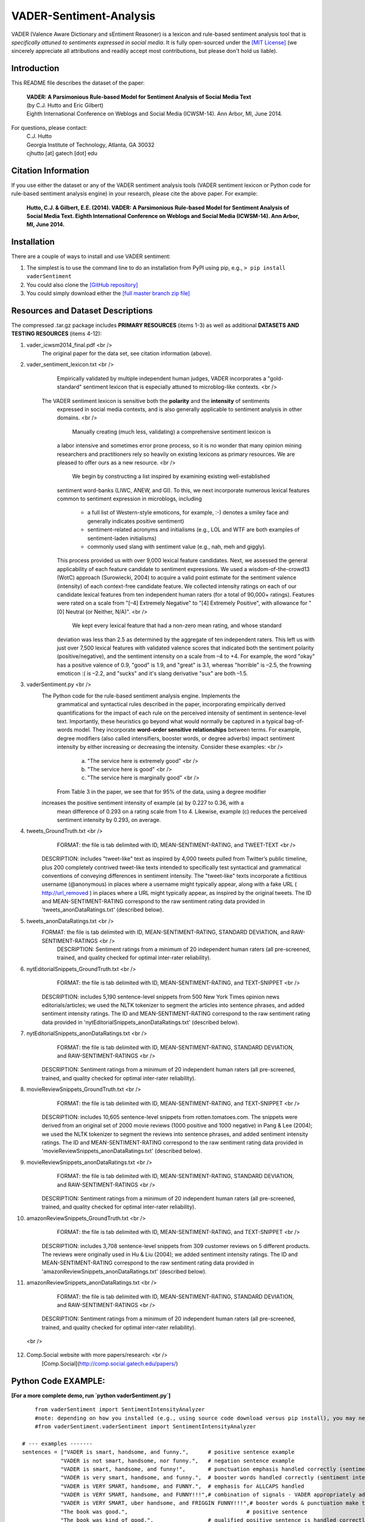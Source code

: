 VADER-Sentiment-Analysis
====================================

VADER (Valence Aware Dictionary and sEntiment Reasoner) is a lexicon and rule-based sentiment analysis tool that is *specifically attuned to sentiments expressed in social media*. It is fully open-sourced under the `[MIT License] <http://choosealicense.com/>`_ (we sincerely appreciate all attributions and readily accept most contributions, but please don't hold us liable).

====================================
Introduction
====================================

This README file describes the dataset of the paper:

	|  **VADER: A Parsimonious Rule-based Model for Sentiment Analysis of Social Media Text**
	|  (by C.J. Hutto and Eric Gilbert) 
	|  Eighth International Conference on Weblogs and Social Media (ICWSM-14). Ann Arbor, MI, June 2014. 
 
For questions, please contact: 
	| C.J. Hutto 
	| Georgia Institute of Technology, Atlanta, GA 30032  
	| cjhutto [at] gatech [dot] edu 
  
====================================
Citation Information
====================================

If you use either the dataset or any of the VADER sentiment analysis tools (VADER sentiment lexicon or Python code for rule-based sentiment analysis engine) in your research, please cite the above paper. For example:  

  **Hutto, C.J. & Gilbert, E.E. (2014). VADER: A Parsimonious Rule-based Model for Sentiment Analysis of Social Media Text. Eighth International Conference on Weblogs and Social Media (ICWSM-14). Ann Arbor, MI, June 2014.** 

====================================
Installation
====================================

There are a couple of ways to install and use VADER sentiment:  

#. The simplest is to use the command line to do an installation from PyPI using pip, e.g., 
   ``> pip install vaderSentiment``
#. You could also clone the `[GitHub repository] <https://github.com/cjhutto/vaderSentiment>`_ 
#. You could simply download either the `[full master branch zip file] <https://github.com/cjhutto/vaderSentiment/archive/master.zip>`_ 

====================================
Resources and Dataset Descriptions
====================================

The compressed .tar.gz package includes **PRIMARY RESOURCES** (items 1-3) as well as additional **DATASETS AND TESTING RESOURCES** (items 4-12):

1. vader_icwsm2014_final.pdf <br />
    The original paper for the data set, see citation information (above).

2. vader_sentiment_lexicon.txt <br />
       Empirically validated by multiple independent human judges, VADER incorporates a "gold-standard" sentiment lexicon that is especially attuned to microblog-like contexts.  <br />
    The VADER sentiment lexicon is sensitive both the **polarity** and the **intensity** of sentiments 
	expressed in social media contexts, and is also generally applicable to sentiment analysis 
	in other domains. <br />
	   Manually creating (much less, validating) a comprehensive sentiment lexicon is 
	a labor intensive and sometimes error prone process, so it is no wonder that many 
	opinion mining researchers and practitioners rely so heavily on existing lexicons 
	as primary resources. We are pleased to offer ours as a new resource. <br />
	   We begin by constructing a list inspired by examining existing well-established 
	sentiment word-banks (LIWC, ANEW, and GI). To this, we next incorporate numerous 
	lexical features common to sentiment expression in microblogs, including 
	 - a full list of Western-style emoticons, for example, :-) denotes a smiley face 
	   and generally indicates positive sentiment)
	 - sentiment-related acronyms and initialisms (e.g., LOL and WTF are both examples of 
	   sentiment-laden initialisms)
	 - commonly used slang with sentiment value (e.g., nah, meh and giggly). 
	
	This process provided us with over 9,000 lexical feature candidates. Next, we assessed 
	the general applicability of each feature candidate to sentiment expressions. We 
	used a wisdom-of-the-crowd13 (WotC) approach (Surowiecki, 2004) to acquire a valid 
	point estimate for the sentiment valence (intensity) of each context-free candidate 
	feature. We collected intensity ratings on each of our candidate lexical features 
	from ten independent human raters (for a total of 90,000+ ratings). Features were 
	rated on a scale from "[–4] Extremely Negative" to "[4] Extremely Positive", with 
	allowance for "[0] Neutral (or Neither, N/A)".  <br />
	   We kept every lexical feature that had a non-zero mean rating, and whose standard 
	deviation was less than 2.5 as determined by the aggregate of ten independent raters. 
	This left us with just over 7,500 lexical features with validated valence scores that 
	indicated both the sentiment polarity (positive/negative), and the sentiment intensity 
	on a scale from –4 to +4. For example, the word "okay" has a positive valence of 0.9, 
	"good" is 1.9, and "great" is 3.1, whereas "horrible" is –2.5, the frowning emoticon :( 
	is –2.2, and "sucks" and it's slang derivative "sux" are both –1.5. 

3. vaderSentiment.py <br />
    The Python code for the rule-based sentiment analysis engine. Implements the 
	grammatical and syntactical rules described in the paper, incorporating empirically 
	derived quantifications for the impact of each rule on the perceived intensity of 
	sentiment in sentence-level text. Importantly, these heuristics go beyond what would 
	normally be captured in a typical bag-of-words model. They incorporate **word-order 
	sensitive relationships** between terms. For example, degree modifiers (also called 
	intensifiers, booster words, or degree adverbs) impact sentiment intensity by either 
	increasing or decreasing the intensity. Consider these examples: <br />
	   (a) "The service here is extremely good"  <br />
	   (b) "The service here is good" <br />
	   (c) "The service here is marginally good" <br />
	From Table 3 in the paper, we see that for 95% of the data, using a degree modifier
    increases the positive sentiment intensity of example (a) by 0.227 to 0.36, with a 
	mean difference of 0.293 on a rating scale from 1 to 4. Likewise, example (c) reduces 
	the perceived sentiment intensity by 0.293, on average.

4. tweets_GroundTruth.txt <br />
	FORMAT: the file is tab delimited with ID, MEAN-SENTIMENT-RATING, and TWEET-TEXT <br />
    DESCRIPTION: includes "tweet-like" text as inspired by 4,000 tweets pulled from Twitter’s public timeline, plus 200 completely contrived tweet-like texts intended to specifically test syntactical and grammatical conventions of conveying differences in sentiment intensity. The "tweet-like" texts incorporate a fictitious username (@anonymous) in places where a username might typically appear, along with a fake URL ( http://url_removed ) in places where a URL might typically appear, as inspired by the original tweets. The ID and MEAN-SENTIMENT-RATING correspond to the raw sentiment rating data provided in 'tweets_anonDataRatings.txt' (described below).

5. tweets_anonDataRatings.txt <br />
    FORMAT: the file is tab delimited with ID, MEAN-SENTIMENT-RATING, STANDARD DEVIATION, and RAW-SENTIMENT-RATINGS <br />
	DESCRIPTION: Sentiment ratings from a minimum of 20 independent human raters (all pre-screened, trained, and quality checked for optimal inter-rater reliability).

6. nytEditorialSnippets_GroundTruth.txt <br />
	FORMAT: the file is tab delimited with ID, MEAN-SENTIMENT-RATING, and TEXT-SNIPPET <br />
    DESCRIPTION: includes 5,190 sentence-level snippets from 500 New York Times opinion news editorials/articles; we used the NLTK tokenizer to segment the articles into sentence phrases, and added sentiment intensity ratings. The ID and MEAN-SENTIMENT-RATING correspond to the raw sentiment rating data provided in 'nytEditorialSnippets_anonDataRatings.txt' (described below).

7. nytEditorialSnippets_anonDataRatings.txt <br />
	FORMAT: the file is tab delimited with ID, MEAN-SENTIMENT-RATING, STANDARD DEVIATION, and RAW-SENTIMENT-RATINGS <br />
    DESCRIPTION: Sentiment ratings from a minimum of 20 independent human raters (all pre-screened, trained, and quality checked for optimal inter-rater reliability).

8. movieReviewSnippets_GroundTruth.txt <br />
	FORMAT: the file is tab delimited with ID, MEAN-SENTIMENT-RATING, and TEXT-SNIPPET <br />
    DESCRIPTION: includes 10,605 sentence-level snippets from rotten.tomatoes.com. The snippets were derived from an original set of 2000 movie reviews (1000 positive and 1000 negative) in Pang & Lee (2004); we used the NLTK tokenizer to segment the reviews into sentence phrases, and added sentiment intensity ratings. The ID and MEAN-SENTIMENT-RATING correspond to the raw sentiment rating data provided in 'movieReviewSnippets_anonDataRatings.txt' (described below).

9. movieReviewSnippets_anonDataRatings.txt <br />
	FORMAT: the file is tab delimited with ID, MEAN-SENTIMENT-RATING, STANDARD DEVIATION, and RAW-SENTIMENT-RATINGS <br />
    DESCRIPTION: Sentiment ratings from a minimum of 20 independent human raters (all pre-screened, trained, and quality checked for optimal inter-rater reliability).

10. amazonReviewSnippets_GroundTruth.txt <br />
	 FORMAT: the file is tab delimited with ID, MEAN-SENTIMENT-RATING, and TEXT-SNIPPET <br />
     DESCRIPTION: includes 3,708 sentence-level snippets from 309 customer reviews on 5 different products. The reviews were originally used in Hu & Liu (2004); we added sentiment intensity ratings. The ID and MEAN-SENTIMENT-RATING correspond to the raw sentiment rating data provided in 'amazonReviewSnippets_anonDataRatings.txt' (described below).

11. amazonReviewSnippets_anonDataRatings.txt <br />
	 FORMAT: the file is tab delimited with ID, MEAN-SENTIMENT-RATING, STANDARD DEVIATION, and RAW-SENTIMENT-RATINGS <br />
     DESCRIPTION: Sentiment ratings from a minimum of 20 independent human raters (all pre-screened, trained, and quality checked for optimal inter-rater reliability).

 <br />
12. Comp.Social website with more papers/research: <br />
	 [Comp.Social](http://comp.social.gatech.edu/papers/)


====================================
Python Code EXAMPLE:
====================================

**[For a more complete demo, run `python vaderSentiment.py`]**

::

	from vaderSentiment import SentimentIntensityAnalyzer
	#note: depending on how you installed (e.g., using source code download versus pip install), you may need to import like this:
	#from vaderSentiment.vaderSentiment import SentimentIntensityAnalyzer

    # --- examples -------
    sentences = ["VADER is smart, handsome, and funny.",      # positive sentence example
                "VADER is not smart, handsome, nor funny.",   # negation sentence example
                "VADER is smart, handsome, and funny!",       # punctuation emphasis handled correctly (sentiment intensity adjusted)
                "VADER is very smart, handsome, and funny.",  # booster words handled correctly (sentiment intensity adjusted)
                "VADER is VERY SMART, handsome, and FUNNY.",  # emphasis for ALLCAPS handled
                "VADER is VERY SMART, handsome, and FUNNY!!!",# combination of signals - VADER appropriately adjusts intensity
                "VADER is VERY SMART, uber handsome, and FRIGGIN FUNNY!!!",# booster words & punctuation make this close to ceiling for score
                "The book was good.",         				  # positive sentence
                "The book was kind of good.",                 # qualified positive sentence is handled correctly (intensity adjusted)
                "The plot was good, but the characters are uncompelling and the dialog is not great.", # mixed negation sentence
                "At least it isn't a horrible book.",         # negated negative sentence with contraction
                "Make sure you :) or :D today!",              # emoticons handled
                "Today SUX!",                                 # negative slang with capitalization emphasis
                "Today only kinda sux! But I'll get by, lol"  # mixed sentiment example with slang and constrastive conjunction "but"
                 ]
    
    analyzer = SentimentIntensityAnalyzer()
    for sentence in sentences:
        vs = analyzer.polarity_scores(sentence)
        print("{:-<65} {}".format(sentence, str(vs)))

::

**[For a more complete demo, run `python vaderSentiment.py`]**

====================================
Output for the above example code
====================================

::

VADER is smart, handsome, and funny.----------------------------- {'neg': 0.0, 'neu': 0.254, 'pos': 0.746, 'compound': 0.8316}
VADER is not smart, handsome, nor funny.------------------------- {'neg': 0.646, 'neu': 0.354, 'pos': 0.0, 'compound': -0.7424}
VADER is smart, handsome, and funny!----------------------------- {'neg': 0.0, 'neu': 0.248, 'pos': 0.752, 'compound': 0.8439}
VADER is very smart, handsome, and funny.------------------------ {'neg': 0.0, 'neu': 0.299, 'pos': 0.701, 'compound': 0.8545}
VADER is VERY SMART, handsome, and FUNNY.------------------------ {'neg': 0.0, 'neu': 0.246, 'pos': 0.754, 'compound': 0.9227}
VADER is VERY SMART, handsome, and FUNNY!!!---------------------- {'neg': 0.0, 'neu': 0.233, 'pos': 0.767, 'compound': 0.9342}
VADER is VERY SMART, uber handsome, and FRIGGIN FUNNY!!!--------- {'neg': 0.0, 'neu': 0.294, 'pos': 0.706, 'compound': 0.9469}
The book was good.----------------------------------------------- {'neg': 0.0, 'neu': 0.508, 'pos': 0.492, 'compound': 0.4404}
The book was kind of good.--------------------------------------- {'neg': 0.0, 'neu': 0.657, 'pos': 0.343, 'compound': 0.3832}
The plot was good, but the characters are uncompelling and the dialog is not great. {'neg': 0.327, 'neu': 0.579, 'pos': 0.094, 'compound': -0.7042}
At least it isn't a horrible book.------------------------------- {'neg': 0.0, 'neu': 0.637, 'pos': 0.363, 'compound': 0.431}
Make sure you :) or :D today!------------------------------------ {'neg': 0.0, 'neu': 0.294, 'pos': 0.706, 'compound': 0.8633}
Today SUX!------------------------------------------------------- {'neg': 0.779, 'neu': 0.221, 'pos': 0.0, 'compound': -0.5461}
Today only kinda sux! But I'll get by, lol----------------------- {'neg': 0.179, 'neu': 0.569, 'pos': 0.251, 'compound': 0.2228}

::

**[For a more complete demo, run `python vaderSentiment.py`]**

====================================
About the scoring
====================================

* The ``compound`` score is computed by summing the valence scores of each word in the lexicon, adjusted 
	 according to the rules, and then normalized to be between -1 (most extreme negative) and +1 (most extreme positive). 
	 This is the most useful metric if you want a single unidimensional measure of sentiment for a given sentence.  
	 Calling it a 'normalized, weighted composite score' is accurate.
* The ``pos``, ``neu``, and ``neg`` scores are ratios for proportions of text that fall in each category (so these   
	 should all add up to be 1... or close to it with float operation).  These are the most useful metrics if 
	 you want multidimensional measures of sentiment for a given sentence.

=======
